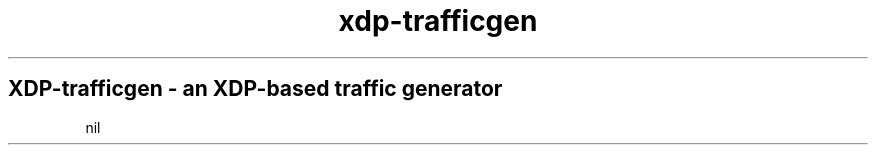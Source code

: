 .TH "xdp-trafficgen" "8" "FEBRUARY 17, 2022" "V1.2.2" "XDP program loader" 

.SH "XDP-trafficgen - an XDP-based traffic generator"
nil
